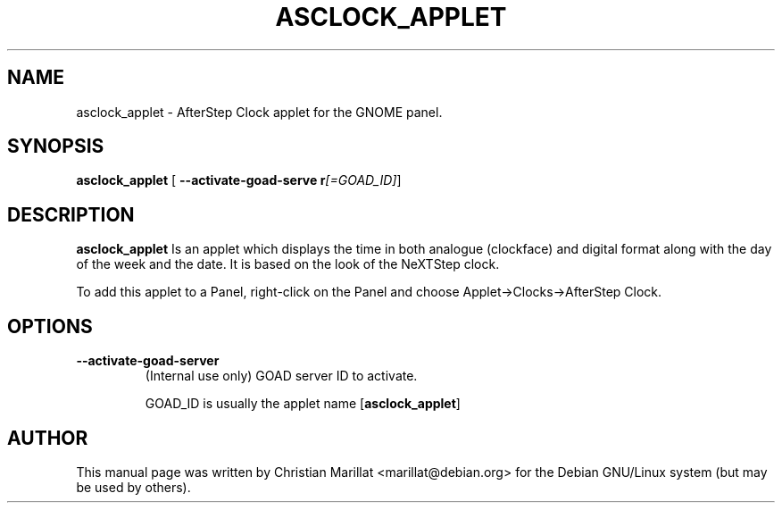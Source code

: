 .\" This manpage has been automatically generated by docbook2man 
.\" from a DocBook document.  This tool can be found at:
.\" <http://shell.ipoline.com/~elmert/comp/docbook2X/> 
.\" Please send any bug reports, improvements, comments, patches, 
.\" etc. to Steve Cheng <steve@ggi-project.org>.
.TH "ASCLOCK_APPLET" "1" "20 oktober 2001" "" ""
.SH NAME
asclock_applet \- AfterStep Clock applet for the GNOME panel.
.SH SYNOPSIS

\fBasclock_applet\fR [ \fB--activate-goad-serve r\fI[=GOAD_ID]\fB\fR] 

.SH "DESCRIPTION"
.PP
\fBasclock_applet\fR Is an applet which displays the time
in both analogue (clockface) and digital format along with the day of
the week and the date. It is based on the look of the NeXTStep
clock.
.PP
To add this applet to a Panel, right-click on the Panel and
choose Applet->Clocks->AfterStep Clock.
.SH "OPTIONS"
.TP
\fB--activate-goad-server\fR
(Internal use only) GOAD server ID to activate.

GOAD_ID is usually the applet name [\fBasclock_applet\fR]
.SH "AUTHOR"
.PP
This manual page was written by Christian Marillat <marillat@debian.org> for
the Debian GNU/Linux system (but may be used by others).
